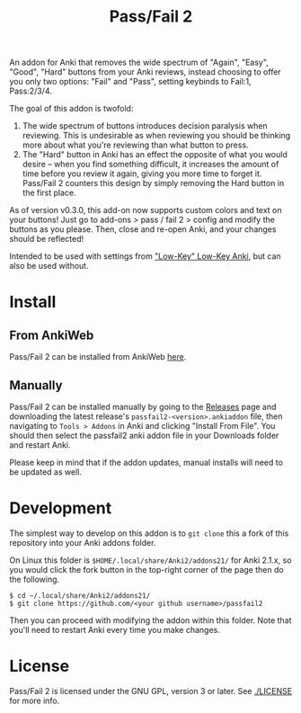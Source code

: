 #+TITLE: Pass/Fail 2

An addon for Anki that removes the wide spectrum of "Again", "Easy",
"Good", "Hard" buttons from your Anki reviews, instead choosing to
offer you only two options: "Fail" and "Pass", setting keybinds to
Fail:1, Pass:2/3/4.

The goal of this addon is twofold:

 1. The wide spectrum of buttons introduces decision paralysis when
    reviewing. This is undesirable as when reviewing you should be
    thinking more about what you're reviewing than what button to
    press.
 2. The "Hard" button in Anki has an effect the opposite of what you
    would desire -- when you find something difficult, it increases
    the amount of time before you review it again, giving you more
    time to forget it. Pass/Fail 2 counters this design by simply
    removing the Hard button in the first place.

As of version v0.3.0, this add-on now supports custom colors and text on your buttons!
Just go to add-ons > pass / fail 2 > config and modify the buttons as you please.
Then, close and re-open Anki, and your changes should be reflected!


[[./images/passfail.png]]

Intended to be used with settings from [[https://refold.la/roadmap/stage-1/a/anki-setup#Low-key-Low-key-Anki]["Low-Key" Low-Key Anki]], but can also be used without.

* Install

** From AnkiWeb

Pass/Fail 2 can be installed from AnkiWeb [[https://ankiweb.net/shared/info/876946123][here]].

** Manually

Pass/Fail 2 can be installed manually by going to the [[https://github.com/lambdadog/passfail2/releases][Releases]] page and downloading the latest
release's ~passfail2-<version>.ankiaddon~ file, then navigating to
~Tools > Addons~ in Anki and clicking "Install From File". You should then select the
passfail2 anki addon file in your Downloads folder and restart Anki.

Please keep in mind that if the addon updates, manual installs will need to be updated as well.

* Development

The simplest way to develop on this addon is to ~git clone~ this
a fork of this repository into your Anki addons folder.

On Linux this folder is ~$HOME/.local/share/Anki2/addons21/~ for Anki
2.1.x, so you would click the fork button in the top-right corner of
the page then do the following.

#+BEGIN_SRC
$ cd ~/.local/share/Anki2/addons21/
$ git clone https://github.com/<your github username>/passfail2
#+END_SRC

Then you can proceed with modifying the addon within this folder. Note
that you'll need to restart Anki every time you make changes.

* License

Pass/Fail 2 is licensed under the GNU GPL, version 3 or later. See
[[./LICENSE]] for more info.
